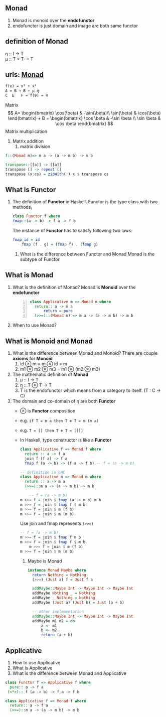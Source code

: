 ** Monad
   1. Monad is monoid over the *endofunctor*
   2. endofunctor is just domain and image are both same functor
** definition of Monad
   η :: I → T  \\
   μ :: T × T → T
  
   	\begin{align*}
	 \mu &: T \times T \rightarrow T  \quad \text{ where } T \text{ is endofunctor}     \\ 
	 \mu T &: (T \times T) \times T \rightarrow T^2  \\
	 T \mu &: T \times (T \times T) \rightarrow T^2  \quad \text{Associativity law in Monoid}\\
	 \mu T &= T \mu  \quad \text{from commutative diagram} \\
	 T \mu \mu   &= T \\
	 \mu T \mu &= T \\
	 T \mu \mu &= \mu T \mu \\
	 \eta &: I  \rightarrow T              \\ 
	 \mu_a &: T \times T a \rightarrow T a \\ 
	 \eta_a &: I a \rightarrow T a     \quad \text{ where } I \text{ identity endofunctor }    \\ 
	\end{align*}
 
** urls: [[http://localhost/html/indexWhatisMonadinHaskell.html][Monad]]  
   #+BEGIN_SRC latex
	  f(x) = x² + x³
	  A = B → B ∘ μ η
	  C  E   F = f(9) = 4
   #+END_SRC

   Matrix
   \[
    A= \begin{bmatrix}
    \cos(\beta) & -\sin(\beta)\\
    \sin(\beta) & \cos(\beta)
    \end{bmatrix} + 
    B = \begin{bmatrix}
       \cos \beta & -\sin \beta \\
       \sin \beta &  \cos \beta
       \end{bmatrix}
    \]
    Matrix multiplication
    1. Matrix addition
       2. matrix division
   #+BEGIN_SRC haskell
     f::(Monad m)=> m a -> (a -> m b) -> m b

     transpose::[[a]] -> [[a]]
     transpose [] -> repeat []
     transpose (x:cs) = zipWith(:) x $ transpose cs
   #+END_SRC

** What is Functor
   1. The definition of *Functor* in Haskell.
      Functor is the type class with two methods,
      #+BEGIN_SRC haskell
	class Functor f where
	fmap::(a -> b) -> f a -> f b
      #+END_SRC
      The instance of *Functor* has to satisfy following two laws:
      #+BEGIN_SRC haskell
	fmap id = id
        fmap (f . g) = (fmap f) . (fmap g)
      #+END_SRC
	2. What is the difference between Functor and Monad
	   Monad is the subtype of Functor

** What is Monad
   1. What is the definition of Monad?
      Monad is *Monoid* over the *endofunctor*
      #+BEGIN_SRC haskell -n 1
	class Applicative m => Monad m where
	  return:: a -> m a
          return = pure
	  (>>=)::(Monad m) => m a -> (a -> m b) -> m b
      #+END_SRC
   2. When to use Monad?

** What is Monoid and Monad
   1. What is the difference between Monad and Monoid?
      There are couple *axioms* for *Monoid*
      1. id ⊗ m = m ⊗ id = m
      2. m1 ⊗ m2 ⊗ m3 = m1 ⊗ (m2 ⊗ m3)
   2. The mathematic definition of *Monad*   
      1. μ :: I → T    	 
      2. η :: T ⊗ T → T
      3. T is the endofunctor which means from a category to itself. (T : C → C)
   4. The domain and co-domain of η are both *Functor*
	+ ⊗ is *Functor* composition
	+ e.g. ~if T = m a then T ⊗ T = m (m a)~
	+ e.g. ~T = [] then T ⊗ T = [[]]~
	+ In Haskell, type constructor is like a *Functor*
      #+BEGIN_SRC haskell
	class Applicative f => Monad f where
	  return :: a -> f a
	  join f (f a) -> f a
	  fmap f (a -> b) -> (f a -> f b) -- f = (a -> m b)

	-- definition in GHC
	class Applicative m => Monad m where
	  return :: a -> m a
	  (>>=)::m a -> (a -> m b) -> m b

        -- f = (a -> m b)
	m >>= f = join $ fmap (a -> m b) m b
	m >>= f = join $ fmap f $ m b
	m >>= f = join $ m (f b)
	m >>= f = join $ m (m b)
      #+END_SRC
      Use join and fmap represents ~(>>=)~
      #+BEGIN_SRC haskell
	-- f = (a -> m b)                          
	m >>= f = join $ fmap f m b       
	m >>= f = join $ fmap f $ m b              
        m >>= f = join $ m (f b)                   
	m >>= f = join $ m (m b)                   
      #+END_SRC
      3. Maybe is Monad
      #+BEGIN_SRC haskell
	     instance Monad Maybe where
	       return Nothing = Nothing
	       (>>=) (Just a) f = Just f a

	       addMaybe::Maybe Int -> Maybe Int -> Maybe Int
	       addMaybe Nothing _ = Nothing
	       addMaybe _ Nothing = Nothing
	       addMaybe (Just a) (Just b) = Just (a + b)

	       -- other implementation
	       addMaybe::Maybe Int -> Maybe Int -> Maybe Int
	       addMaybe m1 m2 = do
		       a <- m1
		       b <- m2
		       return (a + b)
       #+END_SRC

** Applicative
   1. How to use Applicative 
   2. What is Applicative
   3. What is the difference between Monad and Applicative
   #+BEGIN_SRC haskell
     class Functor f => Applicative f where
       pure:: a -> f a
      (<*>):: f (a -> b) -> f a -> f b

     class Applicative f => Monad f where
       return:: a -> f a
       (>>=)::m a -> (a -> m b) -> m b

   #+END_SRC
      
      
      
   
   




	  



    
		 

   
   

